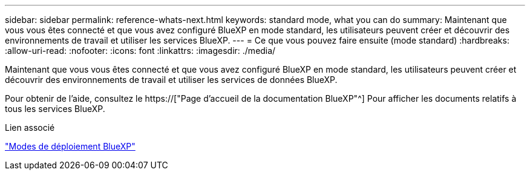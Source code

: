 ---
sidebar: sidebar 
permalink: reference-whats-next.html 
keywords: standard mode, what you can do 
summary: Maintenant que vous vous êtes connecté et que vous avez configuré BlueXP en mode standard, les utilisateurs peuvent créer et découvrir des environnements de travail et utiliser les services BlueXP. 
---
= Ce que vous pouvez faire ensuite (mode standard)
:hardbreaks:
:allow-uri-read: 
:nofooter: 
:icons: font
:linkattrs: 
:imagesdir: ./media/


[role="lead"]
Maintenant que vous vous êtes connecté et que vous avez configuré BlueXP en mode standard, les utilisateurs peuvent créer et découvrir des environnements de travail et utiliser les services de données BlueXP.

Pour obtenir de l'aide, consultez le https://["Page d'accueil de la documentation BlueXP"^] Pour afficher les documents relatifs à tous les services BlueXP.

.Lien associé
link:concept-modes.html["Modes de déploiement BlueXP"]
